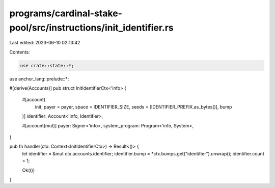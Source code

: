 programs/cardinal-stake-pool/src/instructions/init_identifier.rs
================================================================

Last edited: 2023-06-10 02:13:42

Contents:

.. code-block:: rs

    use crate::state::*;
use anchor_lang::prelude::*;

#[derive(Accounts)]
pub struct InitIdentifierCtx<'info> {
    #[account(
        init,
        payer = payer,
        space = IDENTIFIER_SIZE,
        seeds = [IDENTIFIER_PREFIX.as_bytes()],
        bump
    )]
    identifier: Account<'info, Identifier>,

    #[account(mut)]
    payer: Signer<'info>,
    system_program: Program<'info, System>,
}

pub fn handler(ctx: Context<InitIdentifierCtx>) -> Result<()> {
    let identifier = &mut ctx.accounts.identifier;
    identifier.bump = *ctx.bumps.get("identifier").unwrap();
    identifier.count = 1;

    Ok(())
}


